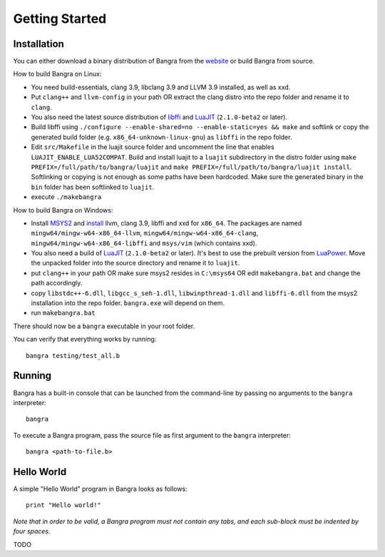 Getting Started
===============

Installation
------------

You can either download a binary distribution of Bangra from the
`website <https://bitbucket.org/duangle/bangra>`_ or build Bangra from source.

How to build Bangra on Linux:

* You need build-essentials, clang 3.9, libclang 3.9 and LLVM 3.9 installed,
  as well as xxd.
* Put ``clang++`` and ``llvm-config`` in your path OR extract the clang distro into
  the repo folder and rename it to ``clang``.
* You also need the latest source distribution of
  `libffi <https://sourceware.org/libffi/>`_
  and `LuaJIT <http://luajit.org/download.html>`_ (``2.1.0-beta2`` or later).
* Build libffi using ``./configure --enable-shared=no --enable-static=yes && make`` and
  softlink or copy the generated build folder (e.g. ``x86_64-unknown-linux-gnu``)
  as ``libffi`` in the repo folder.
* Edit ``src/Makefile`` in the luajit source folder and uncomment the line that
  enables ``LUAJIT_ENABLE_LUA52COMPAT``. Build and install luajit to a ``luajit``
  subdirectory in the distro folder using ``make PREFIX=/full/path/to/bangra/luajit``
  and ``make PREFIX=/full/path/to/bangra/luajit install``. Softlinking or copying
  is not enough as some paths have been hardcoded. Make sure the generated
  binary in the ``bin`` folder has been softlinked to ``luajit``.

* execute ``./makebangra``

How to build Bangra on Windows:

* Install `MSYS2 <http://msys2.github.io>`_ and
  `install <https://github.com/valtron/llvm-stuff/wiki/Build-LLVM-3.8-with-MSYS2>`_
  llvm, clang 3.9, libffi and xxd for ``x86_64``. The packages are named
  ``mingw64/mingw-w64-x86_64-llvm``, ``mingw64/mingw-w64-x86_64-clang``,
  ``mingw64/mingw-w64-x86_64-libffi`` and ``msys/vim`` (which contains xxd).
* You also need a build of `LuaJIT <http://luajit.org/download.html>`_
  (``2.1.0-beta2`` or later). It's best to use the prebuilt version from
  `LuaPower <https://luapower.com/luajit/download>`_. Move the unpacked folder
  into the source directory and rename it to ``luajit``.
* put ``clang++`` in your path OR make sure msys2 resides in ``C:\msys64`` OR edit
  ``makebangra.bat`` and change the path accordingly.
* copy ``libstdc++-6.dll``, ``libgcc_s_seh-1.dll``, ``libwinpthread-1.dll`` and
  ``libffi-6.dll`` from the msys2 installation into the repo folder.
  ``bangra.exe`` will depend on them.
* run ``makebangra.bat``

There should now be a ``bangra`` executable in your root folder.

You can verify that everything works by running::

    bangra testing/test_all.b

Running
-------

Bangra has a built-in console that can be launched from the command-line by
passing no arguments to the ``bangra`` interpreter::

    bangra

To execute a Bangra program, pass the source file as first argument to the
``bangra`` interpreter::

    bangra <path-to-file.b>

Hello World
-----------

A simple "Hello World" program in Bangra looks as follows::

    print "Hello world!"

*Note that in order to be valid, a Bangra program must not contain any tabs,
and each sub-block must be indented by four spaces.*

TODO

